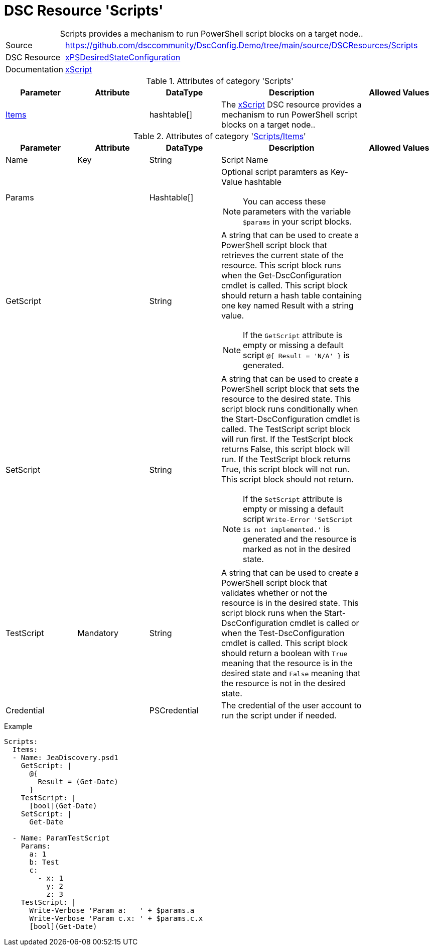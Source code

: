 // DscConfig.Demo YAML Reference: Scripts
// ===================================

:YmlCategory: Scripts


[[dscyml_scripts, {YmlCategory}]]
= DSC Resource 'Scripts'
// didn't work in production: = DSC Resource '{YmlCategory}'


[[dscyml_scripts_abstract]]
.{YmlCategory} provides a mechanism to run PowerShell script blocks on a target node..

// reference links as variables for using more than once
:ref_xpsdesiredstateconfiguration_xscript:    https://github.com/dsccommunity/xPSDesiredStateConfiguration#xscript[xScript]


[cols="1,3a" options="autowidth" caption=]
|===
| Source         | https://github.com/dsccommunity/DscConfig.Demo/tree/main/source/DSCResources/Scripts
| DSC Resource   | https://github.com/dsccommunity/xPSDesiredStateConfiguration[xPSDesiredStateConfiguration]
| Documentation  | {ref_xpsdesiredstateconfiguration_xscript}

|===


.Attributes of category '{YmlCategory}'
[cols="1,1,1,2a,1a" options="header"]
|===
| Parameter
| Attribute
| DataType
| Description
| Allowed Values

| [[dscyml_scripts_items, {YmlCategory}/Items]]<<dscyml_scripts_items_details, Items>>
|
| hashtable[]
| The {ref_xpsdesiredstateconfiguration_xscript} DSC resource provides a mechanism to run PowerShell script blocks on a target node..
|
|===


[[dscyml_scripts_items_details]]
.Attributes of category '<<dscyml_scripts_items>>'
[cols="1,1,1,2a,1a" options="header"]
|===
| Parameter
| Attribute
| DataType
| Description
| Allowed Values

| Name
| Key
| String
| Script Name
|

| Params
|
| Hashtable[]
| Optional script paramters as Key-Value hashtable

NOTE: You can access these parameters with the variable `$params` in your script blocks.
|

| GetScript
|
| String
| A string that can be used to create a PowerShell script block that retrieves the current state of the resource.
  This script block runs when the Get-DscConfiguration cmdlet is called.
  This script block should return a hash table containing one key named Result with a string value.

NOTE: If the `GetScript` attribute is empty or missing a default script `@{ Result = 'N/A' }` is generated.
|

| SetScript
|
| String
| A string that can be used to create a PowerShell script block that sets the resource to the desired state.
  This script block runs conditionally when the Start-DscConfiguration cmdlet is called.
  The TestScript script block will run first.
  If the TestScript block returns False, this script block will run.
  If the TestScript block returns True, this script block will not run.
  This script block should not return.

NOTE: If the `SetScript` attribute is empty or missing a default script `Write-Error 'SetScript is not implemented.'` is generated and the resource is marked as not in the desired state.
|

| TestScript
| Mandatory
| String
| A string that can be used to create a PowerShell script block that validates whether or not the resource is in the desired state.
  This script block runs when the Start-DscConfiguration cmdlet is called or when the Test-DscConfiguration cmdlet is called.
  This script block should return a boolean with `True` meaning that the resource is in the desired state and `False` meaning that the resource is not in the desired state.
|

| Credential
|
| PSCredential
| The credential of the user account to run the script under if needed.
|

|===


.Example
[source, yaml]
----
Scripts:
  Items:
  - Name: JeaDiscovery.psd1
    GetScript: |
      @{
        Result = (Get-Date)
      }
    TestScript: |
      [bool](Get-Date)
    SetScript: |
      Get-Date

  - Name: ParamTestScript
    Params:
      a: 1
      b: Test
      c:
        - x: 1
          y: 2
          z: 3
    TestScript: |
      Write-Verbose 'Param a:   ' + $params.a
      Write-Verbose 'Param c.x: ' + $params.c.x
      [bool](Get-Date)
----
